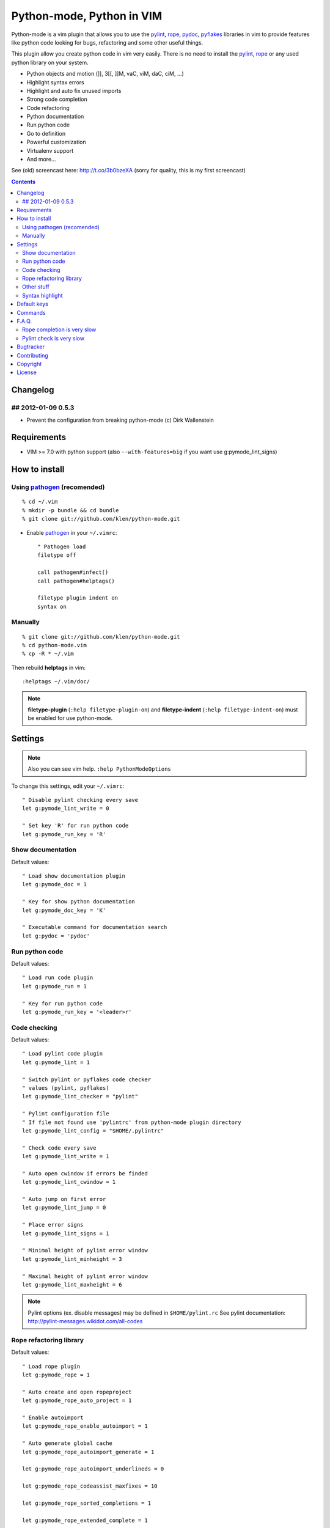 Python-mode, Python in VIM
##########################

Python-mode is a vim plugin that allows you to use the pylint_, rope_, pydoc_, pyflakes_ libraries in vim to provide
features like python code looking for bugs, refactoring and some other useful things.

This plugin allow you create python code in vim very easily.
There is no need to install the pylint_, rope_ or any used python library on your system.

- Python objects and motion (]], 3[[, ]]M, vaC, viM, daC, ciM, ...)
- Highlight syntax errors
- Highlight and auto fix unused imports
- Strong code completion
- Code refactoring
- Python documentation
- Run python code
- Go to definition
- Powerful customization
- Virtualenv support
- And more...

See (old) screencast here: http://t.co/3b0bzeXA (sorry for quality, this is my first screencast)


.. contents::


Changelog
=========

## 2012-01-09 0.5.3
-------------------
* Prevent the configuration from breaking python-mode
  (c) Dirk Wallenstein


Requirements
============

- VIM >= 7.0 with python support
  (also ``--with-features=big`` if you want use g:pymode_lint_signs)



How to install
==============


Using pathogen_ (recomended)
----------------------------
::

    % cd ~/.vim
    % mkdir -p bundle && cd bundle
    % git clone git://github.com/klen/python-mode.git

- Enable pathogen_ in your ``~/.vimrc``: ::

    " Pathogen load
    filetype off

    call pathogen#infect()
    call pathogen#helptags()

    filetype plugin indent on
    syntax on


Manually
--------
::

    % git clone git://github.com/klen/python-mode.git
    % cd python-mode.vim
    % cp -R * ~/.vim

Then rebuild **helptags** in vim::

    :helptags ~/.vim/doc/


.. note:: **filetype-plugin** (``:help filetype-plugin-on``) and **filetype-indent** (``:help filetype-indent-on``)
    must be enabled for use python-mode.


Settings
========

.. note:: Also you can see vim help. ``:help PythonModeOptions``

To change this settings, edit your ``~/.vimrc``: ::

    " Disable pylint checking every save
    let g:pymode_lint_write = 0

    " Set key 'R' for run python code
    let g:pymode_run_key = 'R'


Show documentation
------------------

Default values: ::

    " Load show documentation plugin
    let g:pymode_doc = 1

    " Key for show python documentation
    let g:pymode_doc_key = 'K'

    " Executable command for documentation search
    let g:pydoc = 'pydoc'


Run python code
---------------

Default values: ::

    " Load run code plugin
    let g:pymode_run = 1

    " Key for run python code
    let g:pymode_run_key = '<leader>r'


Code checking
-------------

Default values: ::

    " Load pylint code plugin
    let g:pymode_lint = 1

    " Switch pylint or pyflakes code checker
    " values (pylint, pyflakes)
    let g:pymode_lint_checker = "pylint"

    " Pylint configuration file
    " If file not found use 'pylintrc' from python-mode plugin directory
    let g:pymode_lint_config = "$HOME/.pylintrc"

    " Check code every save
    let g:pymode_lint_write = 1

    " Auto open cwindow if errors be finded
    let g:pymode_lint_cwindow = 1

    " Auto jump on first error
    let g:pymode_lint_jump = 0

    " Place error signs
    let g:pymode_lint_signs = 1

    " Minimal height of pylint error window
    let g:pymode_lint_minheight = 3

    " Maximal height of pylint error window
    let g:pymode_lint_maxheight = 6


.. note:: 
    Pylint options (ex. disable messages) may be defined in ``$HOME/pylint.rc``
    See pylint documentation: http://pylint-messages.wikidot.com/all-codes


Rope refactoring library
------------------------

Default values: ::

    " Load rope plugin
    let g:pymode_rope = 1

    " Auto create and open ropeproject
    let g:pymode_rope_auto_project = 1

    " Enable autoimport
    let g:pymode_rope_enable_autoimport = 1

    " Auto generate global cache
    let g:pymode_rope_autoimport_generate = 1

    let g:pymode_rope_autoimport_underlineds = 0

    let g:pymode_rope_codeassist_maxfixes = 10

    let g:pymode_rope_sorted_completions = 1

    let g:pymode_rope_extended_complete = 1

    let g:pymode_rope_autoimport_modules = ["os","shutil","datetime"]

    let g:pymode_rope_confirm_saving = 1

    let g:pymode_rope_global_prefix = "<C-x>p"

    let g:pymode_rope_local_prefix = "<C-c>r"

    let g:pymode_rope_vim_completion = 1

    let g:pymode_rope_guess_project = 1

    let g:pymode_rope_goto_def_newwin = 0

    let g:pymode_rope_always_show_complete_menu = 0


Other stuff
-----------

Default values: ::

    " Load python objects and motion
    let g:pymode_motion = 1

    " Load breakpoints plugin
    let g:pymode_breakpoint = 1

    " Key for set/unset breakpoint
    let g:pymode_breakpoint_key = '<leader>b'

    " Autoremove unused whitespaces
    let g:pymode_utils_whitespaces = 1

    " Auto fix vim python paths if virtualenv enabled
    let g:pymode_virtualenv = 1

    " Set default pymode python indent options
    let g:pymode_options_indent = 1

    " Set default pymode python fold options
    let g:pymode_options_fold = 1

    " Set default pymode python other options
    let g:pymode_options_other = 1


Syntax highlight
----------------

Default values: ::

    " Enable pymode's custom syntax highlighting
    let g:pymode_syntax = 1

    " Enable all python highlightings
    let g:pymode_syntax_all = 1

    " Highlight "print" as function
    let g:pymode_syntax_print_as_function = 0

    " Highlight indentation errors
    let g:pymode_syntax_indent_errors = g:pymode_syntax_all

    " Highlight trailing spaces
    let g:pymode_syntax_space_errors = g:pymode_syntax_all

    " Highlight string formatting
    let g:pymode_syntax_string_formatting = g:pymode_syntax_all

    " Highlight str.format syntax
    let g:pymode_syntax_string_format = g:pymode_syntax_all

    " Highlight string.Template syntax
    let g:pymode_syntax_string_templates = g:pymode_syntax_all

    " Highlight doc-tests
    let g:pymode_syntax_doctests = g:pymode_syntax_all

    " Highlight builtin objects (__doc__, self, etc)
    let g:pymode_syntax_builtin_objs = g:pymode_syntax_all

    " Highlight builtin functions
    let g:pymode_syntax_builtin_funcs = g:pymode_syntax_all

    " Highlight exceptions
    let g:pymode_syntax_highlight_exceptions = g:pymode_syntax_all

    " For fast machines
    let g:pymode_syntax_slow_sync = 0


Default keys
============

.. note:: Also you can see vim help ``:help PythonModeKeys``

============== =============
Keys           Command
============== =============
**K**          Show python docs (g:pymode_doc enabled)
-------------- -------------
**<C-Space>**  Rope autocomplete (g:pymode_rope enabled)
-------------- -------------
**<Leader>r**  Run python  (g:pymode_run enabled)
-------------- -------------
**<Leader>b**  Set, unset breakpoint (g:pymode_breakpoint enabled)
-------------- -------------
[[             Jump on previous class or function (normal, visual, operator modes)
-------------- -------------
]]             Jump on next class or function  (normal, visual, operator modes)
-------------- -------------
[M             Jump on previous class or method (normal, visual, operator modes)
-------------- -------------
]M             Jump on next class or method (normal, visual, operator modes)
-------------- -------------
aC C           Select a class. Ex: vaC, daC, dC, yaC, yC, caC, cC (normal, operator modes)
-------------- -------------
iC             Select inner class. Ex: viC, diC, yiC, ciC (normal, operator modes)
-------------- -------------
aM M           Select a function or method. Ex: vaM, daM, dM, yaM, yM, caM, cM (normal, operator modes)
-------------- -------------
iM             Select inner function or method. Ex: viM, diM, yiM, ciM (normal, operator modes)
============== =============

.. note:: See also ``:help ropevim.txt``


Commands
========

.. note:: Also you can see vim help ``:help PythonModeCommands``

==================== =============
Command              Description
==================== =============
:Pydoc <args>        Show python documentation
-------------------- -------------
PyLintToggle         Enable, disable pylint
-------------------- -------------
PyLintCheckerToggle  Toggle code checker (pylint, pyflakes)
-------------------- -------------
PyLint               Check current buffer
-------------------- -------------
Pyrun                Run current buffer in python
==================== =============

.. note:: See also ``:help ropevim.txt``


F.A.Q.
======

Rope completion is very slow
----------------------------

To work rope_ creates a service directory: ``.ropeproject``.
If ``g:pymode_rope_guess_project`` set (by default) and ``.ropeproject`` in current dir not found, rope scan ``.ropeproject`` on every dir in parent path.
If rope finded ``.ropeproject`` in parent dirs, rope set project for all child dir and scan may be slow for many dirs and files.

Solutions:

- Disable ``g:pymode_rope_guess_project`` to make rope always create ``.ropeproject`` in current dir.
- Delete ``.ropeproject`` from dip parent dir to make rope create ``.ropeproject`` in current dir.
- Press ``<C-x>po`` or ``:RopeOpenProject`` to make force rope create ``.ropeproject`` in current dir.



Pylint check is very slow
-------------------------

In some projects pylint_ may check slowly, because it also scan imported modules if posible.
Try use pyflakes_, see ``:h 'pymode_lint_checker'``.

.. note:: You may ``set exrc`` and ``set secure`` in your ``vimrc`` for auto set custom settings from ``.vimrc`` from your projects directories.
    Example: On Flask projects I automaticly set ``g:pymode_lint_checker = "pyflakes"``, on django ``g:pymode_lint_cheker = "pylint"``



Bugtracker
===========

If you have any suggestions, bug reports or
annoyances please report them to the issue tracker
at https://github.com/klen/python-mode/issues


Contributing
============

Development of pylint-mode happens at github: https://github.com/klen/python-mode


Copyright
=========

Copyright (C) 2011 Kirill Klenov (klen_)

    **Rope**
        Copyright (C) 2006-2010 Ali Gholami Rudi

        Copyright (C) 2009-2010 Anton Gritsay

    **Pylint**
        Copyright (C) 2003-2011 LOGILAB S.A. (Paris, FRANCE).
        http://www.logilab.fr/

    **Pyflakes**:
        Copyright (c) 2005 Divmod, Inc.
        http://www.divmod.com/

    **Python syntax for vim**
        Copyright (c) 2010 Dmitry Vasiliev
        http://www.hlabs.spb.ru/vim/python.vim


License
=======

Licensed under a `GNU lesser general public license`_.

If you like this plugin, you can send me postcard :) 
My address is here: Russia, 143400, Krasnogorsk, Shkolnaya 1-19
Thanks for support!


.. _GNU lesser general public license: http://www.gnu.org/copyleft/lesser.html
.. _klen: http://klen.github.com/
.. _pylint: http://www.logilab.org/857
.. _pyflakes: http://pypi.python.org/pypi/pyflakes
.. _rope: http://rope.sourceforge.net/
.. _pydoc: http://docs.python.org/library/pydoc.html
.. _pathogen: https://github.com/tpope/vim-pathogen
